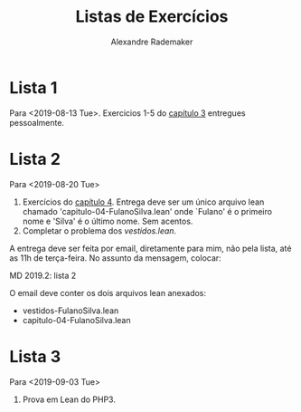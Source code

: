 #+Title: Listas de Exercícios
#+Author: Alexandre Rademaker

* Lista 1 

Para <2019-08-13 Tue>. Exercicios 1-5 do [[https://leanprover.github.io/logic_and_proof/natural_deduction_for_propositional_logic.html][capítulo 3]] entregues
pessoalmente.

* Lista 2

Para <2019-08-20 Tue>

1. Exercícios do [[https://leanprover.github.io/logic_and_proof/propositional_logic_in_lean.html][capítulo 4]]. Entrega deve ser um único arquivo lean
   chamado 'capitulo-04-FulanoSilva.lean' onde `Fulano' é o primeiro
   nome e 'Silva' é o último nome. Sem acentos.
2. Completar o problema dos [[vestidos.lean]].

A entrega deve ser feita por email, diretamente para mim, não pela
lista, até as 11h de terça-feira. No assunto da mensagem, colocar: 

   MD 2019.2: lista 2

O email deve conter os dois arquivos lean anexados:

- vestidos-FulanoSilva.lean
- capitulo-04-FulanoSilva.lean

* Lista 3

Para <2019-09-03 Tue>

1. Prova em Lean do PHP3.
